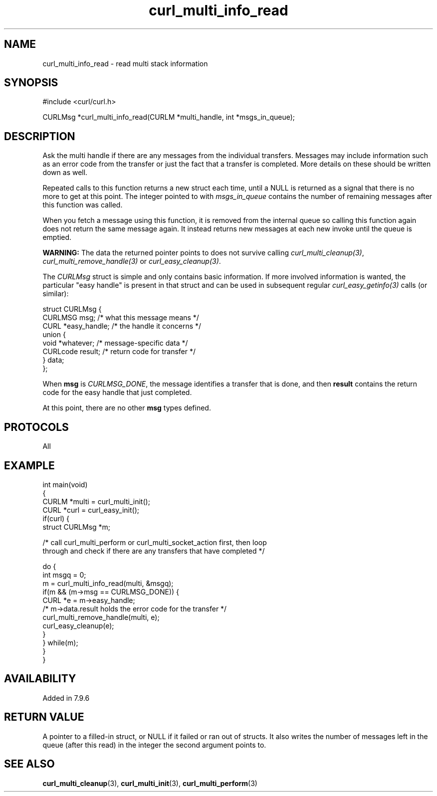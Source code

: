 .\" generated by cd2nroff 0.1 from curl_multi_info_read.md
.TH curl_multi_info_read 3 "2024-04-12" libcurl
.SH NAME
curl_multi_info_read \- read multi stack information
.SH SYNOPSIS
.nf
#include <curl/curl.h>

CURLMsg *curl_multi_info_read(CURLM *multi_handle, int *msgs_in_queue);
.fi
.SH DESCRIPTION
Ask the multi handle if there are any messages from the individual
transfers. Messages may include information such as an error code from the
transfer or just the fact that a transfer is completed. More details on these
should be written down as well.

Repeated calls to this function returns a new struct each time, until a NULL
is returned as a signal that there is no more to get at this point. The
integer pointed to with \fImsgs_in_queue\fP contains the number of remaining
messages after this function was called.

When you fetch a message using this function, it is removed from the internal
queue so calling this function again does not return the same message
again. It instead returns new messages at each new invoke until the queue is
emptied.

\fBWARNING:\fP The data the returned pointer points to does not survive
calling \fIcurl_multi_cleanup(3)\fP, \fIcurl_multi_remove_handle(3)\fP or
\fIcurl_easy_cleanup(3)\fP.

The \fICURLMsg\fP struct is simple and only contains basic information. If
more involved information is wanted, the particular "easy handle" is present
in that struct and can be used in subsequent regular
\fIcurl_easy_getinfo(3)\fP calls (or similar):

.nf
 struct CURLMsg {
   CURLMSG msg;       /* what this message means */
   CURL *easy_handle; /* the handle it concerns */
   union {
     void *whatever;    /* message-specific data */
     CURLcode result;   /* return code for transfer */
   } data;
 };
.fi

When \fBmsg\fP is \fICURLMSG_DONE\fP, the message identifies a transfer that
is done, and then \fBresult\fP contains the return code for the easy handle
that just completed.

At this point, there are no other \fBmsg\fP types defined.
.SH PROTOCOLS
All
.SH EXAMPLE
.nf
int main(void)
{
  CURLM *multi = curl_multi_init();
  CURL *curl = curl_easy_init();
  if(curl) {
    struct CURLMsg *m;

    /* call curl_multi_perform or curl_multi_socket_action first, then loop
       through and check if there are any transfers that have completed */

    do {
      int msgq = 0;
      m = curl_multi_info_read(multi, &msgq);
      if(m && (m->msg == CURLMSG_DONE)) {
        CURL *e = m->easy_handle;
        /* m->data.result holds the error code for the transfer */
        curl_multi_remove_handle(multi, e);
        curl_easy_cleanup(e);
      }
    } while(m);
  }
}
.fi
.SH AVAILABILITY
Added in 7.9.6
.SH RETURN VALUE
A pointer to a filled\-in struct, or NULL if it failed or ran out of
structs. It also writes the number of messages left in the queue (after this
read) in the integer the second argument points to.
.SH SEE ALSO
.BR curl_multi_cleanup (3),
.BR curl_multi_init (3),
.BR curl_multi_perform (3)
